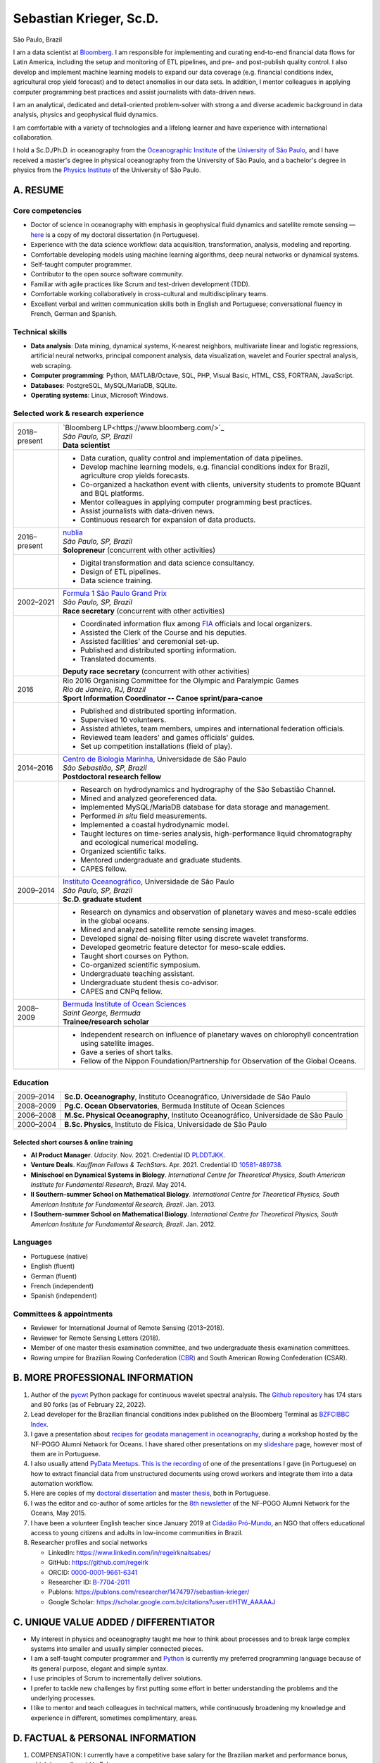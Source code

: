 ========================
Sebastian Krieger, Sc.D.
========================

São Paulo, Brazil

|phone-number|
|e-mail|
|linkedin|
|github|
|orcid|
|publons|
|google-scholar|

.. |phone-number| image:: ./img/phone-square-alt.svg
   :target: tel:+55-11-996394630
   :alt: Phone number
   :width: 32px
   :height: 32px

.. |e-mail| image:: ./img/envelope-square.svg
   :target: mailto:regeirk@gmail.com
   :alt: E-mail
   :width: 32px
   :height: 32px
.. |linkedin| image:: ./img/linkedin.svg
   :target: https://www.linkedin.com/in/regeirknaitsabes/
   :alt: LinkedIn
   :width: 32px
   :height: 32px
.. |github| image:: ./img/github-square.svg
   :target: https://github.com/regeirk
   :alt: GitHub
   :width: 32px
   :height: 32px
.. |orcid| image:: ./img/orcid.svg
   :target: https://orcid.org/0000-0001-9661-6341
   :alt: ORCID
   :width: 32px
   :height: 32px
.. |publons| image:: ./img/icon_publons.svg
   :target: https://publons.com/researcher/1474797/sebastian-krieger/
   :alt: Publons
   :width: 32px
   :height: 32px
.. |google-scholar| image:: ./img/google.svg
   :target: https://scholar.google.com.br/citations?user=tIHTW_AAAAAJ
   :alt: Google Scholar
   :width: 32px
   :height: 32px


I am a data scientist at `Bloomberg <https://www.bloomberg.com>`_. I am responsible for implementing and curating end-to-end financial data flows for Latin America, including the setup and monitoring of ETL pipelines, and pre- and post-publish quality control. I also develop and implement machine learning models to expand our data coverage (e.g. financial conditions index, agricultural crop yield forecast) and to detect anomalies in our data sets. In addition, I mentor colleagues in applying computer programming best practices and assist journalists with data-driven news.

I am an analytical, dedicated and detail-oriented problem-solver with strong a and diverse academic background in data analysis, physics and geophysical fluid dynamics.

I am comfortable with a variety of technologies and a lifelong learner and have experience with international collaboration.

I hold a Sc.D./Ph.D. in oceanography from the `Oceanographic Institute <https://www.io.usp.br>`_ of the `University of São Paulo <https://www.usp.br>`_, and I have received a master's degree in physical oceanography from the University of São Paulo, and a bachelor's degree in physics from the `Physics Institute <http://portal.if.usp.br/>`_ of the University of São Paulo.


A. RESUME
=========

Core competencies
------------------

* Doctor of science in oceanography with emphasis in geophysical fluid dynamics and satellite remote sensing — `here <https://www.teses.usp.br/teses/disponiveis/21/21135/tde-09022015-091716/publico/Tese_Sebastian_Krieger_Original.pdf>`_ is a copy of my doctoral dissertation (in Portuguese).
* Experience with the data science workflow: data acquisition, transformation, analysis, modeling and reporting.
* Comfortable developing models using machine learning algorithms, deep neural networks or dynamical systems.
* Self-taught computer programmer.
* Contributor to the open source software community.
* Familiar with agile practices like Scrum and test-driven development (TDD).
* Comfortable working collaboratively in cross-cultural and multidisciplinary teams.
* Excellent verbal and written communication skills both in English and Portuguese; conversational fluency in French, German and Spanish.


Technical skills
----------------

* **Data analysis**: Data mining, dynamical systems, K-nearest neighbors, multivariate linear and logistic regressions, artificial neural networks, principal component analysis, data visualization, wavelet and Fourier spectral analysis, web scraping.
* **Computer programming**: Python, MATLAB/Octave, SQL, PHP, Visual Basic, HTML, CSS, FORTRAN, JavaScript.
* **Databases**: PostgreSQL, MySQL/MariaDB, SQLite.
* **Operating systems**: Linux, Microsoft Windows.


Selected work & research experience
-----------------------------------

+---------------+-------------------------------------------------------------------------------------------------------------------------+
| 2018–present  | | `Bloomberg LP<https://www.bloomberg.com/>`_                                                                           |
|               | | *São Paulo, SP, Brazil*                                                                                               |
|               | | **Data scientist**                                                                                                    |
+---------------+-------------------------------------------------------------------------------------------------------------------------+
|               | * Data curation, quality control and implementation of data pipelines.                                                  |
|               | * Develop machine learning models, e.g. financial conditions index for Brazil, agriculture crop yields forecasts.       |
|               | * Co-organized a hackathon event with clients, university students to promote BQuant and BQL platforms.                 |
|               | * Mentor colleagues in applying computer programming best practices.                                                    |
|               | * Assist journalists with data-driven news.                                                                             |
|               | * Continuous research for expansion of data products.                                                                   |
+---------------+-------------------------------------------------------------------------------------------------------------------------+
| 2016–present  | | `nublia <https://nublia.com/>`_                                                                                       |
|               | | *São Paulo, SP, Brazil*                                                                                               |
|               | | **Solopreneur** (concurrent with other activities)                                                                    |
+---------------+-------------------------------------------------------------------------------------------------------------------------+
|               | * Digital transformation and data science consultancy.                                                                  |
|               | * Design of ETL pipelines.                                                                                              |
|               | * Data science training.                                                                                                |
+---------------+-------------------------------------------------------------------------------------------------------------------------+
| 2002–2021     | | `Formula 1 São Paulo Grand Prix <https://f1saopaulo.com.br/>`_                                                        |
|               | | *São Paulo, SP, Brazil*                                                                                               |
|               | | **Race secretary** (concurrent with other activities)                                                                 |
+---------------+-------------------------------------------------------------------------------------------------------------------------+
|               | * Coordinated information flux among `FIA <https://www.fia.com/>`_ officials and local organizers.                      |
|               | * Assisted the Clerk of the Course and his deputies.                                                                    |
|               | * Assisted facilities' and ceremonial set-up.                                                                           |
|               | * Published and distributed sporting information.                                                                       |
|               | * Translated documents.                                                                                                 |
|               |                                                                                                                         |
|               | | **Deputy race secretary** (concurrent with other activities)                                                          |
+---------------+-------------------------------------------------------------------------------------------------------------------------+
| 2016          | | Rio 2016 Organising Committee for the Olympic and Paralympic Games                                                    |
|               | | *Rio de Janeiro, RJ, Brazil*                                                                                          |
|               | | **Sport Information Coordinator -- Canoe sprint/para-canoe**                                                          |
+---------------+-------------------------------------------------------------------------------------------------------------------------+
|               | * Published and distributed sporting information.                                                                       |
|               | * Supervised 10 volunteers.                                                                                             |
|               | * Assisted athletes, team members, umpires and international federation officials.                                      |
|               | * Reviewed team leaders' and games officials' guides.                                                                   |
|               | * Set up competition installations (field of play).                                                                     |
+---------------+-------------------------------------------------------------------------------------------------------------------------+
| 2014–2016     | | `Centro de Biologia Marinha <http://cebimar.usp.br/>`_, Universidade de São Paulo                                     |
|               | | *São Sebastião, SP, Brazil*                                                                                           |
|               | | **Postdoctoral research fellow**                                                                                      |
+---------------+-------------------------------------------------------------------------------------------------------------------------+
|               | * Research on hydrodynamics and hydrography of the São Sebastião Channel.                                               |
|               | * Mined and analyzed georeferenced data.                                                                                |
|               | * Implemented MySQL/MariaDB database for data storage and management.                                                   |
|               | * Performed *in situ* field measurements.                                                                               |
|               | * Implemented a coastal hydrodynamic model.                                                                             |
|               | * Taught lectures on time-series analysis, high-performance liquid chromatography and ecological numerical modeling.    |
|               | * Organized scientific talks.                                                                                           |
|               | * Mentored undergraduate and graduate students.                                                                         |
|               | * CAPES fellow.                                                                                                         |
+---------------+-------------------------------------------------------------------------------------------------------------------------+
| 2009–2014     | | `Instituto Oceanográfico <https://io.usp.br/>`_, Universidade de São Paulo                                            |
|               | | *São Paulo, SP, Brazil*                                                                                               |
|               | | **Sc.D. graduate student**                                                                                            |
+---------------+-------------------------------------------------------------------------------------------------------------------------+
|               | * Research on dynamics and observation of planetary waves and meso-scale eddies in the global oceans.                   |
|               | * Mined and analyzed satellite remote sensing images.                                                                   |
|               | * Developed signal de-noising filter using discrete wavelet transforms.                                                 |
|               | * Developed geometric feature detector for meso-scale eddies.                                                           |
|               | * Taught short courses on Python.                                                                                       |
|               | * Co-organized scientific symposium.                                                                                    |
|               | * Undergraduate teaching assistant.                                                                                     |
|               | * Undergraduate student thesis co-advisor.                                                                              |
|               | * CAPES and CNPq fellow.                                                                                                |
+---------------+-------------------------------------------------------------------------------------------------------------------------+
| 2008–2009     | | `Bermuda Institute of Ocean Sciences <http://bios.edu/>`_                                                             |
|               | | *Saint George, Bermuda*                                                                                               |
|               | | **Trainee/research scholar**                                                                                          |
+---------------+-------------------------------------------------------------------------------------------------------------------------+
|               | * Independent research on influence of planetary waves on chlorophyll concentration using satellite images.             |
|               | * Gave a series of short talks.                                                                                         |
|               | * Fellow of the Nippon Foundation/Partnership for Observation of the Global Oceans.                                     |
+---------------+-------------------------------------------------------------------------------------------------------------------------+


Education
---------

+---------------+-------------------------------------------------------------------------------------------------------------------------+
| 2009–2014     | **Sc.D. Oceanography**, Instituto Oceanográfico, Universidade de São Paulo                                              |
+---------------+-------------------------------------------------------------------------------------------------------------------------+
| 2008–2009     | **Pg.C. Ocean Observatories**, Bermuda Institute of Ocean Sciences                                                      |
+---------------+-------------------------------------------------------------------------------------------------------------------------+
| 2006–2008     | **M.Sc. Physical Oceanography**, Instituto Oceanográfico, Universidade de São Paulo                                     |
+---------------+-------------------------------------------------------------------------------------------------------------------------+
| 2000–2004     | **B.Sc. Physics**, Instituto de Física, Universidade de São Paulo                                                       |
+---------------+-------------------------------------------------------------------------------------------------------------------------+


Selected short courses & online training
~~~~~~~~~~~~~~~~~~~~~~~~~~~~~~~~~~~~~~~~

* **AI Product Manager**. *Udacity*. Nov. 2021. Credential ID `PLDDTJKK <https://confirm.udacity.com/PLDDTJKK>`_.
* **Venture Deals**. *Kauffman Fellows & TechStars*. Apr. 2021. Credential ID `10581-489738 <https://kftechstars.novoed.com/#!/courses/venture-deals-spring21/statements/489738>`_.
* **Minischool on Dynamical Systems in Biology**. *International Centre for Theoretical Physics, South American Institute for Fundamental Research, Brazil*. May 2014.
* **II Southern-summer School on Mathematical Biology**. *International Centre for Theoretical Physics, South American Institute for Fundamental Research, Brazil*. Jan. 2013.
* **I Southern-summer School on Mathematical Biology**. *International Centre for Theoretical Physics, South American Institute for Fundamental Research, Brazil*. Jan. 2012.


Languages
---------

* Portuguese (native)
* English (fluent)
* German (fluent)
* French (independent)
* Spanish (independent)


Committees & appointments
-------------------------

* Reviewer for International Journal of Remote Sensing (2013–2018).
* Reviewer for Remote Sensing Letters (2018).
* Member of one master thesis examination committee, and two undergraduate thesis examination committees.
* Rowing umpire for Brazilian Rowing Confederation (`CBR <https://remobrasil.com/>`_) and South American Rowing Confederation (CSAR).


B. MORE PROFESSIONAL INFORMATION
================================

#. Author of the `pycwt <https://pypi.org/project/pycwt/>`_ Python package for continuous wavelet spectral analysis. The `Github repository <https://github.com/regeirk/pycwt>`_ has 174 stars and 80 forks (as of February 22, 2022).
#. Lead developer for the Brazilian financial conditions index published on the Bloomberg Terminal as `BZFCIBBC Index <bbg://screens/BZFCIBBC%20Index%20DES>`_. 
#. I gave a presentation about `recipes for geodata management in oceanography <https://www.slideshare.net/regeirknaitsabes/recipes-for-geodata-management-in-oceanography>`_, during a workshop hosted by the NF-POGO Alumni Network for Oceans. I have shared other presentations on my `slideshare <https://www.slideshare.net/regeirknaitsabes/>`_ page, however most of them are in Portuguese.
#. I also usually attend `PyData Meetups <https://www.meetup.com/pt-BR/PyData-Sao-Paulo/>`_. `This is the recording <https://youtu.be/rHOGZ3Y8Bik?t=367>`_ of one of the presentations I gave (in Portuguese) on how to extract financial data from unstructured documents using crowd workers and integrate them into a data automation workflow.
#. Here are copies of my `doctoral dissertation <https://www.teses.usp.br/teses/disponiveis/21/21135/tde-09022015-091716/publico/Tese_Sebastian_Krieger_Original.pdf>`_ and `master thesis <https://www.teses.usp.br/teses/disponiveis/21/21132/tde-30062009-151822/publico/dissertacao.pdf>`_, both in Portuguese.
#. I was the editor and co-author of some articles for the `8th newsletter <http://nf-pogo-alumni.org/wp-content/uploads/2016/02/NN8_May15.compressed.pdf>`_ of the NF–POGO Alumni Network for the Oceans, May 2015.
#. I have been a volunteer English teacher since January 2019 at `Cidadão Pró-Mundo <https://www.cidadaopromundo.org/en/>`_, an NGO that offers educational access to young citizens and adults in low-income communities in Brazil.
#. Researcher profiles and social networks

   * LinkedIn: https://www.linkedin.com/in/regeirknaitsabes/
   * GitHub: https://github.com/regeirk
   * ORCID: `0000-0001-9661-6341 <https://orcid.org/0000-0001-9661-6341>`_
   * Researcher ID: `B-7704-2011 <http://www.researcherid.com/rid/B-7704-2011>`_
   * Publons: https://publons.com/researcher/1474797/sebastian-krieger/
   * Google Scholar: https://scholar.google.com.br/citations?user=tIHTW_AAAAAJ


C. UNIQUE VALUE ADDED / DIFFERENTIATOR
======================================

* My interest in physics and oceanography taught me how to think about processes and to break large complex systems into smaller and usually simpler connected pieces.
* I am a self-taught computer programmer and `Python <https://python.org>`_ is currently my preferred programming language because of its general purpose, elegant and simple syntax.
* I use principles of Scrum to incrementally deliver solutions.
* I prefer to tackle new challenges by first putting some effort in better understanding the problems and the underlying processes.
* I like to mentor and teach colleagues in technical matters, while continuously broadening my knowledge and experience in different, sometimes complimentary, areas.

 
D. FACTUAL & PERSONAL INFORMATION
=================================

1. COMPENSATION: I currently have a competitive base salary for the Brazilian market and performance bonus, which is usually paid in February.
2. NON-COMPETE: no.
3. FAMILY: Civil union with my partner Barbara, We have no kids yet, but we are considering. We have a cat named `Susie Q <./img/susie-q.jpg>`_.
4. RESIDENCE: I own a house in the suburbs of São Paulo.
5. CITIZENSHIP: I have dual Brazilian (by birth) and German (through parents) nationalities.


